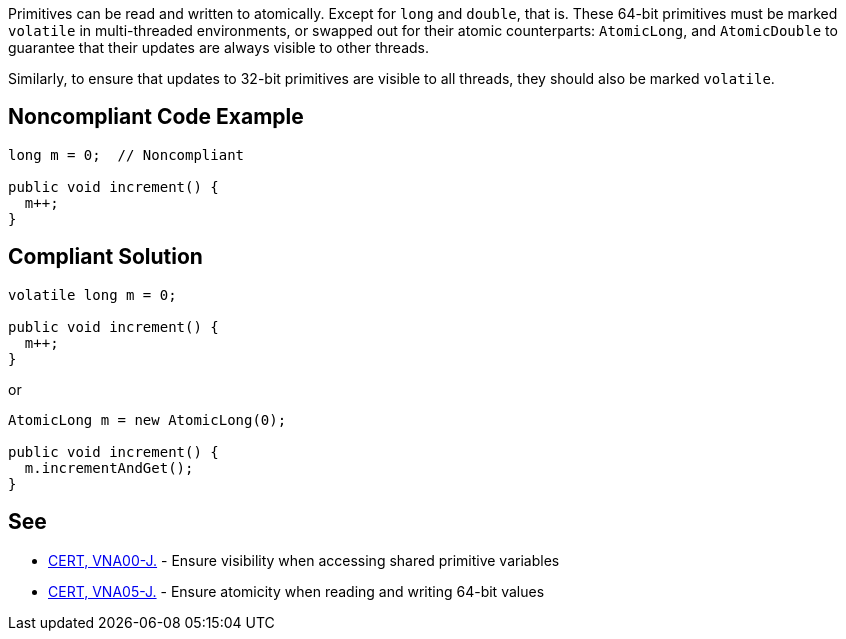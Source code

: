 Primitives can be read and written to atomically. Except for ``++long++`` and ``++double++``, that is. These 64-bit primitives must be marked ``++volatile++`` in multi-threaded environments, or swapped out for their atomic counterparts: ``++AtomicLong++``, and ``++AtomicDouble++`` to guarantee that their updates are always visible to other threads.


Similarly, to ensure that updates to 32-bit primitives are visible to all threads, they should also be marked ``++volatile++``.

== Noncompliant Code Example

----
long m = 0;  // Noncompliant

public void increment() {
  m++;
}
----

== Compliant Solution

----
volatile long m = 0;

public void increment() {
  m++;
}
----
or

----
AtomicLong m = new AtomicLong(0);

public void increment() {
  m.incrementAndGet();
}
----

== See

* https://wiki.sei.cmu.edu/confluence/x/QTdGBQ[CERT, VNA00-J.] - Ensure visibility when accessing shared primitive variables
* https://wiki.sei.cmu.edu/confluence/x/zzdGBQ[CERT, VNA05-J.] - Ensure atomicity when reading and writing 64-bit values
